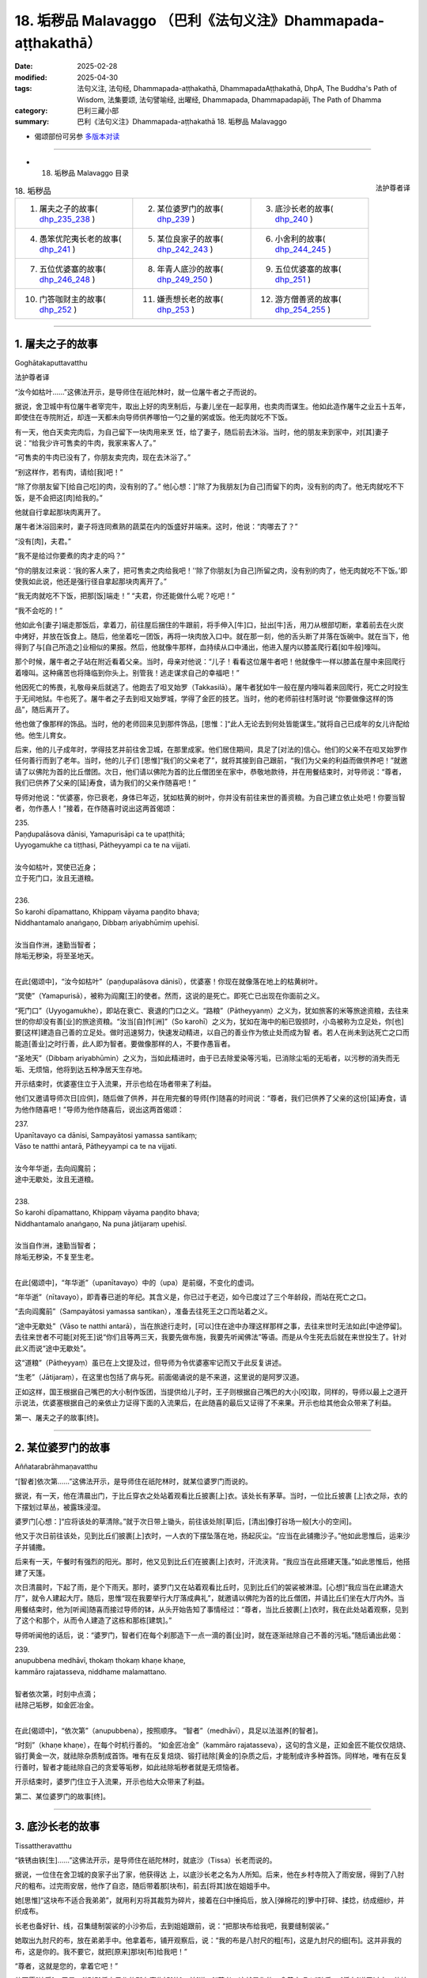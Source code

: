 18. 垢秽品 Malavaggo （巴利《法句义注》Dhammapada-aṭṭhakathā）
============================================================================

:date: 2025-02-28
:modified: 2025-04-30
:tags: 法句义注, 法句经, Dhammapada-aṭṭhakathā, DhammapadaAṭṭhakathā, DhpA, The Buddha's Path of Wisdom, 法集要颂, 法句譬喻经, 出曜经, Dhammapada, Dhammapadapāḷi, The Path of Dhamma
:category: 巴利三藏小部
:summary: 巴利《法句义注》Dhammapada-aṭṭhakathā 18. 垢秽品 Malavaggo



- 偈颂部份可另参 `多版本对读 <{filename}../../dhp-contrast-reading/dhp-contrast-reading-chap18%zh.rst>`_ 

------

- 18. 垢秽品 Malavaggo 目录

.. container:: align-right

   法护尊者译

.. list-table:: 18. 垢秽品

  * - 1. 屠夫之子的故事( dhp_235_238_ )
    - 2. 某位婆罗门的故事( dhp_239_ )
    - 3. 底沙长老的故事( dhp_240_ )
  * - 4. 愚笨优陀夷长老的故事( dhp_241_ )
    - 5. 某位良家子的故事( dhp_242_243_ )
    - 6. 小舍利的故事( dhp_244_245_ )
  * - 7. 五位优婆塞的故事( dhp_246_248_ )
    - 8. 年青人底沙的故事( dhp_249_250_ )
    - 9. 五位优婆塞的故事( dhp_251_ )
  * - 10. 门答咖财主的故事( dhp_252_ )
    - 11. 嫌责想长老的故事( dhp_253_ )
    - 12. 游方僧善贤的故事( dhp_254_255_ )

----

.. _dhp_235:
.. _dhp_236:
.. _dhp_237:
.. _dhp_238:
.. _dhp_235_238:

1. 屠夫之子的故事
~~~~~~~~~~~~~~~~~~~~

Goghātakaputtavatthu

法护尊者译

“汝今如枯叶……”这佛法开示，是导师住在祇陀林时，就一位屠牛者之子而说的。

据说，舍卫城中有位屠牛者宰完牛，取出上好的肉烹制后，与妻儿坐在一起享用，也卖肉而谋生。他如此造作屠牛之业五十五年，即使住在寺院附近，却连一天都未向导师供养哪怕一勺之量的粥或饭。他无肉就吃不下饭。

有一天，他白天卖完肉后，为自己留下一块肉用来烹 饪，给了妻子，随后前去沐浴。当时，他的朋友来到家中，对[其]妻子说：“给我少许可售卖的牛肉，我家来客人了。”

“可售卖的牛肉已没有了，你朋友卖完肉，现在去沐浴了。”

“别这样作，若有肉，请给[我]吧！”

“除了你朋友留下[给自己吃]的肉，没有别的了。” 他[心想：]“除了为我朋友[为自己]而留下的肉，没有别的肉了。他无肉就吃不下饭，是不会把这[肉]给我的。”

他就自行拿起那块肉离开了。

屠牛者沐浴回来时，妻子将连同煮熟的蔬菜在内的饭盛好并端来。这时，他说：“肉哪去了？”

“没有[肉]，夫君。”

“我不是给过你要煮的肉才走的吗？”

“你的朋友过来说：‘我的客人来了，把可售卖之肉给我吧！’‘除了你朋友[为自己]所留之肉，没有别的肉了，他无肉就吃不下饭。’即使我如此说，他还是强行径自拿起那块肉离开了。”

“我无肉就吃不下饭，把那[饭]端走！” “夫君，你还能做什么呢？吃吧！”

“我不会吃的！”

他如此令[妻子]端走那饭后，拿着刀，前往屋后捆住的牛跟前，将手伸入[牛]口，扯出[牛]舌，用刀从根部切断，拿着前去在火炭中烤好，并放在饭食上。随后，他坐着吃一团饭，再将一块肉放入口中。就在那一刻，他的舌头断了并落在饭碗中。就在当下，他得到了与[自己所造之]业相似的果报。然后，他就像牛那样，血持续从口中涌出，他进入屋内以膝盖爬行着[如牛般]嚎叫。

那个时候，屠牛者之子站在附近看着父亲。当时，母亲对他说：“儿子！看看这位屠牛者吧！他就像牛一样以膝盖在屋中来回爬行着嚎叫。这种痛苦也将降临到你头上。别管我！逃走谋求自己的幸福吧！”

他因死亡的怖畏，礼敬母亲后就逃了。他跑去了呾叉始罗（Takkasilā）。屠牛者犹如牛一般在屋内嚎叫着来回爬行，死亡之时投生于无间地狱。牛也死了。屠牛者之子去到呾叉始罗城，学得了金匠的技艺。当时，他的老师前往村落时说 “你要做像这样的饰品”，随后离开了。

他也做了像那样的饰品。当时，他的老师回来见到那件饰品，[思惟：]“此人无论去到何处皆能谋生。”就将自己已成年的女儿许配给他。他生儿育女。

后来，他的儿子成年时，学得技艺并前往舍卫城，在那里成家。他们居住期间，具足了[对法的]信心。他们的父亲不在呾叉始罗作任何善行而到了老年。当时，他的儿子们 [思惟]“我们的父亲老了”，就将其接到自己跟前，“我们为父亲的利益而做供养吧！”就邀请了以佛陀为首的比丘僧团。次日，他们请以佛陀为首的比丘僧团坐在家中，恭敬地款待，并在用餐结束时，对导师说：“尊者，我们已供养了父亲的[延]寿食，请为我们的父亲作随喜吧！”

导师对他说：“优婆塞，你已衰老，身体已年迈，犹如枯黄的树叶，你并没有前往来世的善资粮。为自己建立依止处吧！你要当智者，勿作愚人！”接着，在作随喜时说出这两首偈颂：

| 235.
| Paṇḍupalāsova dānisi, Yamapurisāpi ca te upaṭṭhitā; 
| Uyyogamukhe ca tiṭṭhasi, Pātheyyampi ca te na vijjati.
| 
| 汝今如枯叶，冥使已近身；
| 立于死门口，汝且无道粮。
| 
| 236.
| So karohi dīpamattano, Khippaṃ vāyama paṇḍito bhava; 
| Niddhantamalo anaṅgaṇo, Dibbaṃ ariyabhūmiṃ upehisī.
| 
| 汝当自作洲，速勤当智者；
| 除垢无秽染，将至圣地天。
| 

在此[偈颂中]，“汝今如枯叶”（paṇḍupalāsova dānisī），优婆塞！你现在就像落在地上的枯黄树叶。

“冥使”（Yamapurisā），被称为阎魔[王]的使者。然而，这说的是死亡。即死亡已出现在你面前之义。

“死门口”（Uyyogamukhe），即站在衰亡、衰退的门口之义。“路粮”（Pātheyyanṃ）之义为，犹如旅客的米等旅途资粮，去往来世的你却没有善[业]的旅途资粮。“汝当[自]作[洲]”（So karohī）之义为，犹如在海中的船已毁损时，小岛被称为立足处，你[也]要[这样]建造自己善的立足处。做时迅速努力，快速发动精进，以自己的善业作为依止处而成为智 者。若人在尚未到达死亡之口而能造[善业]之时行善，此人即为智者。要做像那样的人，不要作愚盲者。

“圣地天”（Dibbaṃ ariyabhūmin）之义为，当如此精进时，由于已去除爱染等污垢，已消除尘垢的无垢者，以污秽的消失而无垢、无烦恼，他将到达五种净居天生存地。

开示结束时，优婆塞住立于入流果，开示也给在场者带来了利益。

他们又邀请导师次日[应供]，随后做了供养，并在用完餐的导师[作]随喜的时间说：“尊者，我们已供养了父亲的这份[延]寿食，请为他作随喜吧！”导师为他作随喜后，说出这两首偈颂：

| 237.
| Upanītavayo ca dānisi, Sampayātosi yamassa santikaṃ;
| Vāso te natthi antarā, Pātheyyampi ca te na vijjati.
| 
| 汝今年华逝，去向阎魔前；
| 途中无歇处，汝且无道粮。
| 
| 238.
| So karohi dīpamattano, Khippaṃ vāyama paṇḍito bhava;
| Niddhantamalo anaṅgaṇo, Na puna jātijaraṃ upehisī.
| 
| 汝当自作洲，速勤当智者；
| 除垢无秽染，不复至生老。
| 

在此[偈颂中]，“年华逝”（upanītavayo）中的（upa）是前缀，不变化的虚词。

“年华逝”（nītavayo），即青春已逝的年纪。其含义是，你已过于老迈，如今已度过了三个年龄段，而站在死亡之口。

“去向阎魔前”（Sampayātosi yamassa santikan），准备去往死王之口而站着之义。

“途中无歇处”（Vāso te natthi antarā），当在旅途行走时，[可以]住在途中办理这样那样之事，去往来世时无法如此[中途停留]。去往来世者不可能[对死王]说“你们且等两三天，我要先做布施，我要先听闻佛法”等语。而是从今生死去后就在来世投生了。针对此义而说“途中无歇处”。

这“道粮”（Pātheyyaṃ）虽已在上文提及过，但导师为令优婆塞牢记而又于此反复讲述。

“生老”（Jātijaraṃ），在这里也包括了病与死。前面偈诵说的是不来道，这里说的是阿罗汉道。

正如这样，国王根据自己嘴巴的大小制作饭团，当提供给儿子时，王子则根据自己嘴巴的大小[咬]取，同样的，导师以最上之道开示说法，优婆塞根据自己的亲依止力证得下面的入流果后，在此随喜的最后又证得了不来果。开示也给其他会众带来了利益。

第一、屠夫之子的故事[终]。

----

.. _dhp_239:

2. 某位婆罗门的故事
~~~~~~~~~~~~~~~~~~~~~~

Aññatarabrāhmaṇavatthu

“[智者]依次第……”这佛法开示，是导师住在祇陀林时，就某位婆罗门而说的。

据说，有一天，他在清晨出门，于比丘穿衣之处站着观看比丘披裹[上]衣。该处长有茅草。当时，一位比丘披裹 [上]衣之际，衣的下摆划过草丛，被露珠浸湿。

婆罗门[心想：]“应将该处的草清除。”就于次日带上锄头，前往该处除[草]后，[清出]像打谷场一般[大小的空间]。

他又于次日前往该处，见到比丘们披裹[上]衣时，一人衣的下摆坠落在地，扬起灰尘。“应当在此铺撒沙子。”他如此思惟后，运来沙子并铺撒。

后来有一天，午餐时有强烈的阳光。那时，他又见到比丘们在披裹[上]衣时，汗流浃背。“我应当在此搭建天篷。”如此思惟后，他搭建了天篷。

次日清晨时，下起了雨，是个下雨天。那时，婆罗门又在站着观看比丘时，见到比丘们的袈裟被淋湿。[心想]“我应当在此建造大厅”，就令人建起大厅。随后，思惟“现在我要举行大厅落成典礼”，就邀请以佛陀为首的比丘僧团，并请比丘们坐在大厅内外。当用餐结束时，他为[听闻]随喜而接过导师的钵，从头开始告知了事情经过：“尊者，当比丘披裹[上]衣时，我在此处站着观察，见到了这个和那个，从而令人建造了这栋和那栋[建筑]。”

导师听闻他的话后，说：“婆罗门，智者们在每个刹那造下一点一滴的善[业]时，就在逐渐祛除自己不善的污垢。”随后诵出此偈：

| 239.
| anupubbena medhāvī, thokaṃ thokaṃ khaṇe khaṇe,
| kammāro rajatasseva, niddhame malamattano.
| 
| 智者依次第，时刻中点滴；
| 祛除己垢秽，如金匠冶金。
| 

在此[偈颂中]，“依次第”（anupubbena），按照顺序。 “智者”（medhāvī），具足以法滋养[的智者]。

“时刻”（khaṇe  khaṇe），在每个时机行善的。 “如金匠冶金”（kammāro rajatasseva），这句的含义是，正如金匠不能仅仅焙烧、锻打黄金一次，就祛除杂质制成首饰。唯有在反复焙烧、锻打祛除[黄金的]杂质之后，才能制成许多种首饰。同样地，唯有在反复行善时，智者才能祛除自己的贪爱等垢秽，如此祛除垢秽者就是无烦恼者。

开示结束时，婆罗门住立于入流果，开示也给大众带来了利益。

第二、某位婆罗门的故事[终]。

----

.. _dhp_240:

3. 底沙长老的故事
~~~~~~~~~~~~~~~~~~~~

Tissattheravatthu

“铁锈由铁[生]……”这佛法开示，是导师住在祇陀林时，就底沙（Tissa）长老而说的。

据说，一位住在舍卫城的良家子出了家，他获得达 上，以底沙长老之名为人所知。后来，他在乡村寺院入了雨安居，得到了八肘尺的粗布。过完雨安居，他作了自恣，随后带着那[块布]，前去[将其]放在姐姐手中。

她[思惟]“这块布不适合我弟弟”，就用利刃将其裁剪为碎片，接着在臼中捶捣后，放入[弹棉花的]箩中打碎、揉捻，纺成细纱，并织成布。

长老也备好针、线，召集缝制袈裟的小沙弥后，去到姐姐跟前，说：“把那块布给我吧，我要缝制袈裟。”

她取出九肘尺的布，放在弟弟手中。他拿着布，铺开观察后，说：“我的布是八肘尺的粗[布]，这是九肘尺的细[布]。这并非我的布，这是你的。我不要它，就把[原来]那块[布]给我吧！”

“尊者，这就是您的，拿着它吧！”

他不愿[接受]。于是，[姐姐]将自己作的所有事告知[他]，并[说：]“尊者，这就是您的，拿着它吧！”随后， [将布]递了过去。他接过布，去到寺院，令人缝制袈裟。

当时，他的姐姐为[护持]缝制袈裟而准备了粥饭等[食物]。就在袈裟完工之日，她令人作了周到的敬奉。

那位[长老]观看袈裟后，对其生起爱执，[心想]“明日此时我要穿上它”，便令人[将其]放在晾衣杆上。他当夜无法消化所吃食物而死去。随后，投生为那件袈裟上的虱子。他的姐姐听闻其死讯后，在比丘们的足下哭得满地打滚。

比丘们为他举行葬礼后，由于没有照料病患之人，那件 [袈裟]就归属了僧团。[比丘们]取出那件袈裟[说：]“我们要分配它。”

“这些人夺走了我的财产！”那只虱子就如此哀嚎着到处跑。导师正坐于香室时，以天耳听到那声音，说：“阿难，你去[跟比丘们]说不要分配底沙的袈裟，先搁置七天。”长老照作了。

那只[虱子]第七天死去，并投生于兜率天（兜率天）。导师吩咐道：“你们第八天分配底沙的袈裟并拿取吧。”比丘们照作了。

比丘们在法堂中生起议论：“为何导师吩咐‘将底沙的袈裟搁置七天，第八天才拿取’呢？”

导师抵达后询问：“诸比丘，你们因为什么话题共坐呢？”

当他们说“因为这个[话题共坐]”时，[佛陀说：]“诸比丘，底沙投生为自己袈裟中的虱子，在你们分配那件[袈 裟]时，它[说]‘这些人夺走了我的财产’而哀嚎着到处跑。当你们拿取袈裟时，它会心生恶意而投生于地狱。因此，我令[你们]搁置袈裟。

现在，它已投生于兜率天，因此，我允许你们拿取袈裟。”随后，他们又说：“尊者，这渴爱确实很重。”

“是的，诸比丘，这些有情的渴爱很重。正如铁锈由铁而产生后，确实腐蚀、毁坏这[铁]后，使其无法使用。同样地，此渴爱生起于这些有情的内心后，令那些有情投生于地狱等处，令其走向毁灭。”随后，诵出此偈：

| 240.
| ayasāva malaṃ samuṭṭhitaṃ,tatuṭṭhāya tameva khādati,
| evaṃ atidhonacārinaṃ,sāni kammāni nayanti duggatiṃ.
| 
| 锈实由铁生，生已还蚀彼；
| 不净行亦然，自业导恶趣。
| 

在此[偈颂中]，“由铁”（ayasāva），由铁而生。  “生已”（tatuṭṭhāya），从[铁]生[锈]后。

“不净行”（atidhonacārinaṃ），他们省思“此[资具]为此而……”后受用四资具之慧被称为“净除”。违越它而行者名为“不净行者”。

这是说，正如由铁而生锈，[锈]从铁而生后腐蚀那[铁]。同样地，不省思四资具而受用的不净行，这种业住立于自身之中，被自己所拥有，正是这些业将[他]带到恶趣。

开示结束时，许多人得达入流果等。

第三、底沙长老的故事[终]。

----

.. _dhp_241:

4. 愚笨优陀夷长老的故事
~~~~~~~~~~~~~~~~~~~~~~~~~~

Lāludāyittheravatthu

“不习经典垢……”这佛法开示是导师住在祇陀林时，就愚笨优陀夷（Lāludāyī）长老而说的。

据说，舍卫城住有五千万圣弟子及两千万凡夫。他们中的圣弟子们在午餐时做供养，于傍晚时带着酥油、蜜、 糖、布等前往寺院，听闻佛法。

闻法之后，在返回时也在谈论对舍利弗和目犍连的溢美之词。优陀夷长老听闻他们的话后，说：“你们先听了他们的法才如此说，听闻了我的佛法开示还不知道会说些什 么。”人们听闻他的话后，[心想：]“这必定是位说法者，我们应当在他跟前听闻佛法开示。”

一天，他们乞求长老：“尊者，今天是我们的听闻佛法之日。”随后，向僧团做完供养，说：“尊者，愿您在日间为我们讲佛法开示。”那位[长老]也答应了他们。

他们在听闻佛法时前去，说：“尊者，请为我们开示佛 法。”愚笨优陀夷长老坐于[法]座上，握着彩扇而摇晃之际，却连一句佛法都想不出来，“我要吟诵圣典，让别人来讲佛法开示吧！”说完，就下[座]了。

他们请求别人开示佛法后，又请他登上[法]座吟诵圣典。他又什么都想不起来，“我要在夜间说[法]，[你们]请别人吟诵圣典吧！”说完，就下[座]了。

他们请别人吟诵完圣典，在夜间又将长老接到[法座]。他夜间仍旧什么都想不起来，“我要在黎明时开示，夜间请别人开示吧！”说完，就下[座]了。他们夜间请别人开示完，又在黎明时接他上[法座]。他依然什么都想不起来。

大众抄起石块、棍棒等，吓唬道：“笨蛋！当[我们]赞美舍利弗和目犍连时，你如此这般说，现在为何不开示？”随后，在他落荒而逃时他们在后面一路追赶。他在逃跑时坠入一处茅坑。

大众生起议论：“今天当对舍利弗和目犍连的溢美之词出现时，愚笨优陀夷出于嫉妒，而宣布自己是说法者后，被人们所恭敬。当[大众]说‘我们去听闻佛法吧！’时，他四次坐于[法]座，却想不起任何可被讲述[之法]。因此，[被人 们]抄起石块、棍棒威胁道：‘你还与我们的圣尊舍利弗和目犍连相提并论！’随后，就在落荒而逃时坠入茅坑。”

导师抵达后询问：“诸比丘，你们因何话题共坐呢？”当他们说“因为这个[话题]”时，[佛陀]说：“诸比丘，不只是现在，过去此人也曾坠入茅坑。”

| “朋友！我四足，你也有四足； 
| 来吧！请回来！何故畏而逃？”
| 
| “野猪毛污腐，散发恶臭味；
| 朋友若想斗，我让你获胜！”（《本生》1.2.5-6）
| 

详细解说后，开示了这篇本生 [239]_ 。那时的狮子是舍利弗 [240]_ ，野猪是愚笨优陀夷。导师引述此佛法开示后，说：“诸比丘，愚笨优陀夷仅学得微少的法，却又未作诵习。学得任何经典后，未诵习它则是污垢。”随后，诵出此偈：

| 241.
| asajjhāyamalā mantā, anuṭṭhānamalā gharā,
| malaṃ vaṇṇassa kosajjaṃ, pamādo rakkhato malaṃ.
| 
| 不习经典垢，不修家宅垢；
| 怠惰容色垢，放逸保护垢。
| 

在此[偈颂中]，“不习”（asajjhāyamalā），无论任何经典或技艺，都因不诵习、不实践而遗忘或不能不间断地忆持。故说“不习经典垢”（asajjhāyamalā mantā）。

由于居住于家宅时，不在起床后作老化建筑的修缮等[工作]，因而这种人的家宅会破败，故说“不修家宅垢”（anuṭṭhānamalā gharā）。

因为以懒惰而不照顾身体或整理装束，所以[这样的]在家人或出家人的身体变得丑陋。故说“怠惰容色垢”（malaṃ vaṇṇassa kosajjaṃ）。

[牧牛者在]看牛时，放逸地睡眠或嬉戏的话，那牛会闯进不当去的地方等，或遭遇猛兽、盗贼等危难，或进入他人的稻田等处吃[别人的庄稼]而遭受毁灭，[牧牛者]自己也会被惩罚或责骂。又或，因为放逸未防护六门，烦恼会侵入出家人[的心中]，[使其]从教法中退堕。故说“放逸保护垢”（pamādo rakkhato malaṃ）。

其含义是：那[放逸]以能导致毁灭而与垢秽相当，故为垢。

开示结束时，许多人得达了入流果等。

第四、愚笨优陀夷长老的故事[终]。

----

.. _dhp_242:
.. _dhp_243:
.. _dhp_242_243:

5. 某位良家子的故事
~~~~~~~~~~~~~~~~~~~~~~

Aññatarakulaputtavatthu

“邪淫女人垢……”这佛法开示是导师住在竹林时，就某位良家子而说的。

据说，他娶了一位同等出生的良家女。她从嫁来之日起就行邪淫。那位良家子因对[其]邪淫感到羞耻而无法当面亲近任何人，就停止了侍奉佛陀等。几天后，[他]前来谒见导师，礼敬后坐于一旁。当[导师]说“优婆塞，[这几天]为何见不到[你]？”时，他告知了该事。

于是导师对他说：“优婆塞，过去我曾说‘女人就像河流等，智者不应对她们动怒’。不过，你因隔世障，故而不记得了。”随后，在他的请求下详细讲解了本生 [241]_ ：

| “如河、道、酒馆，会堂、施水架；
| 如是世间女，彼无有界限。”（《本生》1.1.65；1.12.9）
| 

接着，[又]说：“优婆塞，对女人而言，邪淫是垢秽；对布施者而言，悭吝是垢秽；对诸有情而言，今生与来世中的不善业因毁坏义故为垢秽。然而，无明在所有垢秽中最为垢秽。”随后，说出这些偈颂：

| 242.
| malitthiyā duccaritaṃ, maccheraṃ dadato malaṃ,
| malā ve pāpakā dhammā, asmiṃ loke paramhi ca.
| 
| 邪淫女人垢，悭吝布施垢；
| 今生来世中，恶法实为垢。
| 
| 243.
| tato malā malataraṃ, avijjā paramaṃ malaṃ,
| etaṃ malaṃ pahantvāna, nimmalā hotha bhikkhavo.
| 
| 较前垢更垢，无明最为垢；
| 比丘舍此垢，汝等无垢秽。
| 

在此[偈颂中]，“邪淫”（duccaritaṃ），即通奸。丈夫将邪淫的女人从家中赶走，[她]去到父母跟前时，他们也[会 说]“你不尊重家庭，[我们]不想看见[你]”，而将她赶走。她无依无靠地流浪，遭受剧苦。因此说邪淫为她[女人]的 “垢”。

“布施”（dadato），即对布施者而言。在耕田之时思 惟：“这块田收获时，我要供养行筹食等。”而在收成时，却又生起悭吝而阻止了施舍之心。他因悭吝令施舍之心不增长，就得不到“人成就、天成就、涅盘成就”这三种成就。故说“悭吝布施垢”（maccheraṃ dadato malaṃ）。

其余[善法]，也是同样的[解释]方法。

“恶法”（pāpakā dhammā），不善法确实是今生和来世中的垢秽。

“较前”（tato），相比前文所说的垢秽。    “更垢”（malataraṃ），“我要和你说更加垢秽的”之义。

“无明”（avijjā），对八事的无知 [242]_ 最为垢秽。

“舍”（pahantvāna），“比丘，你们要舍断这种垢成为无垢秽者”之义。

开示结束时，许多人得达入流果等。

第五、某位良家子的故事[终]。

----

.. _dhp_244:
.. _dhp_245:
.. _dhp_244_245:

6. 小舍利的故事
~~~~~~~~~~~~~~~~~~

Cūḷasārivatthu

“[无惭]维生易……”这佛法开示是导师住在祇陀林时，就舍利弗长老的共住弟子小舍利（Cūḷasārī）而说的。

据说，有一天，他行医后得到胜妙的食物，带着离开时，途中见到长老便说：“尊者，这是我行医后得到的，您在别处得不到像这样的食物，您吃吧！我行医后，经常会为您带来像这样的食物。”长老听闻他的话后，只是默然走开了。

比丘们去到寺院，将此事告知导师。导师说：“诸比丘，无惭者犹如乌鸦一般鲁莽，住于二十一种邪求后，快乐地生活。具足惭愧者则艰难地生活。”随后，说出这些偈颂：

| 244．
| sujīvaṃ ahirikena, kākasūrena dhaṃsinā,
| pakkhandinā pagabbhena, saṃkiliṭṭhena jīvitaṃ.
| 
| 无惭维生易，鲁莽如乌鸦；
| 诋毁且邀功，粗鲁污染活。
| 
| 245.
| hirīmatā ca dujjīvaṃ, niccaṃ sucigavesinā, 
| alīnenāppagabbhena, suddhājīvena passatā.
| 
| 有惭维生难，恒常求清净；
| 谨慎不畏缩，睿见清净活。
| 

在此[偈颂中]，“无惭”（ahirikena），断绝惭与愧的。像这样的人以“[这是]我的母亲”等方式称呼并非母亲者，以“[这是]我的父亲”等方式称呼并非父亲者后，住于二十一种邪求而能容易地生活。

“鲁莽如乌鸦”（kākasūrena），像鲁莽的乌鸦那样。 正如胆大的乌鸦想在家宅中取得粥等[食物]，而坐于墙头等处，它知道自己在观察，却犹如没有在观察、分心他处或打盹一般，注意到人们疏忽就[迅速]飞落。就在[人们]说 “簌簌”[而驱赶]时，它从餐盘中啄取一满口后就逃走了。同样地，无惭愧之人即使与比丘们一起入村，也只关注[布施]粥、饭之处。

比丘们前去该处托钵后，带着仅限维生[的食物]前往休憩堂，一边省思一边喝粥。随后，作意业处，诵习[经典]，打扫休憩堂。这人却什么都不做，只是[走]向村庄。

“看这人！”虽然比丘们如此观察着[他]，他却犹如[比丘们]未观察、分心他处、打盹一般，又犹如在系上纽扣、整理袈裟一般，一边说着“我有名为某某的事情[需要入村]”，一边从座位起身进入村庄后，于破晓时走访[先前]关注的家宅中的一处人家。即使在家人掩着门，坐在门口悲泣时，他仍用一只手推开并进入。当时，见到他后，虽然不愿意，但还是请他坐在座位上，粥等[食物]有什么就给他。他尽情享用后，用钵带上剩下的[食物]离开。这种人称作胆大的乌鸦。即“像这样的无惭者容易生活”之义。

“诋毁”（dhaṃsinā），当人们说“某某长老少欲”等 [语]时，他通过使用“我们就不少欲吗？”等[语]贬低别人的功德来诋毁。

听见像这样的话语，人们意识到“此人也与少欲的功德相应”时，就认为应当供养[他]。由于他从那时起，就无法取悦智者之心，因此从那[善友的]利益中退堕。如此诋毁之人只会毁坏自他的利益。

“邀功”（pakkhandinā），通过邀功的行为。

将别人的工作成果当作自己[所作]而展示者，当比丘们于破晓时履行完对塔院等的义务，禅坐一会儿后，起身入村时，他洗脸并披上黄色袈裟，通过涂抹眼药、为头涂油等装束自身后，装作扫地一般打扫两三下后，就[走]向[寺院]大门口。

人们破晓时[想着]“我们要礼敬佛塔，我们要敬奉鲜 花”而来时，见到他，说：“这座寺院因这位青年而得到照料，别忘记此人。”就想好要供养他。像这样的邀功者也容易生活。

“粗鲁”（pagabbhena），具足身粗鲁等[三种粗鲁]者。 “污染活”（saṃkiliṭṭhena jīvitaṃ），[这句的]含义是：

如此谋生而生活之人名为染污的谋生。“彼邪命唯有罪恶”之义。

“有惭”（hirīmatā ca）具足惭与愧之人难维生。其含义是：他不会将并非母亲者称为“[这是]我的母亲”等，并犹如嫌弃粪便一般，厌恶非法的资具；如法寻求着[资具]，前去次第托钵谋生时，过着粗陋的生活。

“清净”（sucigavesinā），透过追求清净的身业等。 “不畏缩”（alīnenā），对生活不畏缩的。     “睿见清净活”（suddhājīvena passatā），像这样的人是清净生活者。

“当如此通过那清净的生活见到那清净生活的核心后，则以粗陋的生活艰难过活”之义。

开示结束时，许多人得达入流果等。

第六、小舍利的故事[终]。

----

.. _dhp_246:
.. _dhp_247:
.. _dhp_248:
.. _dhp_246_248:

7. 五位优婆塞的故事
~~~~~~~~~~~~~~~~~~~~~~

Pañcaupāsakavatthu

“若人[杀]生命……”这佛法开示是导师住在祇陀林时，就五位优婆塞而说的。

他们中一人守护离杀生学处，其他人[守护]别的学处。有一天，他们陷入争论：“我作了难事，我守护了难事。”就去到导师跟前，礼敬后，告知了该事。

导师听闻他们的话后，没有贬低任何一条戒，说：“所有戒都不易守护。”

| 246.
| yo pāṇamatipāteti, musāvādañca bhāsati, 
| loke adinnamādiyati, paradārañca gacchati.
| 
| 若人杀生命，且说虚妄语；
| 于世不与取，勾引他人妻。
| 
| 247.
| surāmerayapānañca, yo naro anuyuñjati,
| idheva meso lokasmiṃ, mūlaṃ khaṇati attano.
| 
| 若人迷恋饮，谷酒花果酒；
| 彼即于此世，自掘己根基。
| 
| 248.
| evaṃ bho purisa jānāhi, pāpadhammā asaññatā, 
| mā taṃ lobho adhammo ca, ciraṃ dukkhāya randhayuṃ.
| 
| 汝当如是知：不制则生恶；
| 勿使贪与嗔 [243]_ ，令汝久苦熬。
| 

在此[偈颂中]，“若人[杀]生命”（yo pāṇamatipāteti），若人以亲手[杀]等六种方法中的一种断绝他人的命根。

“虚妄语”（musāvādaṃ），说破坏他人利益的虚妄语。 “于世不与取”（loke adinnamādiyati），于此有情世间，以偷盗等窃取[方式]中的一种拿取他人财物。    “勾引他人妻”（paradārañca gacchati），侵犯者对他人所守护、保护的如宝物般的[妻子]行邪道。       “饮谷酒花果酒”（surāmerayapānaṃ），饮用任何的谷酒、花果酒。

“迷恋”（anuyuñjati），多次从事、多次作。    “掘根基”（mūlaṃ khaṇati），不顾来世，那人本应以田地等作为今生安身立命的基础，却未安立而是将其卖掉，然后饮酒。他挖掘了自己的[生活]根基，变得无依无靠、贫穷凄惨而流浪。

“汝[当]如是[知]”（evaṃ bho），[佛陀]对造下破五戒业的人说。

“恶[法]”（pāpadhammā），有罪之法。   “不制”（asaññatā），没有克制身等。经典中也有[说]“无心”，即“无[克制自己之]心”的意思。    “贪与嗔”（lobho adhammo ca），就是贪欲及嗔恚。这两种都只是不善[法]。

“令汝久苦熬”（ciraṃ dukkhāya randhayuṃ），“不要让那些法令你们受地狱之苦等的长久煎熬、折磨”之义。

开示结束时，那五位优婆塞住立于入流果，开示也给在场大众带来了利益。

第七、五位优婆塞的故事[终]。

----

.. _dhp_249:
.. _dhp_250:
.. _dhp_249_250:

8. 年青人底沙的故事
~~~~~~~~~~~~~~~~~~~~~~

Tissadaharavatthu

“……[依信心]而施……”这佛法开示是导师住在祇陀林时，就年青人底沙而说的。

据说，他到处批评给孤独家主和毘舍佉优婆夷等五千万位圣弟子的供养，甚至连无比施也批评。在他们各个施食堂中得到冷的[食物]后批评“冷”，得到热的[食物]后批评 “热”。给得少，也批评：“你们怎么才给这么点？”给得 多，又批评：“我想他们家中没有存放财物之处，难道不是应向比丘们供养仅限维生[的食物]吗？这么多粥、饭白白浪费了！”

他还谈及自己的亲属说，“啊！我们亲族之家对来自四方的比丘们就像水井一般[有求必应]”，以如此等[语]来称 赞。那位[底沙]是一门卫之子。他与漫游于乡村的木匠一起游方时，到达舍卫城，并出了家。

当时，比丘们见到他如此批评人们的供养等[善行]，思惟“我们要调查他”，就询问：“贤友，你的亲族们居住何处？”听说“[住在]某某村庄”后，派了几个年轻[比丘]过去。

他们抵达该处，村民们请其坐在休憩堂中，作敬奉时，他们询问：“有位名叫底沙的年青人离开这个村庄后出了家。哪位是他的亲族？”

人们思惟：“并没有离开这家族而出家的年青人。他们为什么这么说呢？”随后，说：“尊者们，我们听说一个门卫之子与木匠们一起游方后出了家，想必你们说的是他。”

年轻的比丘们得知底沙在村中没有富贵的亲族，就去到舍卫城将那事情经过告知比丘们：“尊者们，底沙到处唠叨是毫无依据的。”

比丘们又将此事告知如来。导师说：“诸比丘，他不只是现在到处贬损[他人]，过去也贬损。”随后，在比丘们的请求下，讲述了过去之事：

| “来到他乡后，彼多言自夸；
| 再来则破灭，咖他哈且食！”（《本生》1.1.1.125）
| 

详细解释此《咖他哈本生》 [244]_ （Kaṭāhakajātaka，《本生》第 1 集第 13 品第 5 篇）后，又说：“诸比丘，当别人供养少或多、劣或胜的[饮食]时，当向他人布施而不供养自己时，若[此]人羞恼，则他将不能生起禅那、观禅或道果。”随后，开示佛法，说出这些偈颂：

| 249.
| dadāti ve yathāsaddhaṃ, yathāpasādanaṃ jano, 
| tattha yo ca maṅku hoti, paresaṃ pānabhojane, 
| na so divā vā rattiṃ vā, samādhimadhigacchati.
| 
| 众人依信心，依净信而施；
| 若人不满意，其所施饮食；
| 彼无论日夜，皆无法得定。
| 
| 250.
| yassa cetaṃ samucchinnaṃ, mūlaghaccaṃ samūhataṃ,
| sa ve divā vā rattiṃ vā, samādhimadhigacchati.
| 
| 若人能断除，连根而除之；
| 彼无论日夜，皆得证禅定。
| 

在此[偈颂中]，“依信心而施”（dadāti ve yathāsaddhaṃ），施与粗劣或胜妙的[食物]中的任何一种之人，他依信心、依照自己的信心而布施。

“依净信”（yathāpasādanaṃ），在上座或下座等人中，他对谁生起信心，就向那人供养，即是依净信、只是依照自己的净信而布施。

“于彼”（tattha），对他人[所作]的那份布施感到不满： “我所得微少，我所得粗劣。”

“定”（samādhim），那人无论日夜都无法通过近行、安止之力或道果之力而证得禅定。

“若人[能断绝，根除根绝]之”（yassa cetaṃ），这句的含义是，若人在这些情境下，断除、根除了名为不满的不善，以阿罗汉道智[将其]彻底根绝，他就能证得了前文所说的禅定。

开示结束时，许多人证得了入流果等。

第八、年青人底沙的故事[终]。

----

.. _dhp_251:

9. 五位优婆塞的故事
~~~~~~~~~~~~~~~~~~~~~~

Pañcaupāsakavatthu

“无火如贪爱……”这佛法开示是导师住在祇陀林时，就五位优婆塞而说的。

据说，他们想要听闻佛法而去到寺院，礼敬导师后，坐在一旁。

佛陀不生如此之心：“这是刹帝力，这是婆罗门，这是富人，这是穷人，我要为此人说上妙的法，[我]不为此人[这么时说]。”无论针对任何人而开示佛法时，他都将尊重法放在首位，犹如天河垂落般开示。

[那五位优婆塞]他们坐在如此开示的如来跟前。其中一人坐着睡着了，一人坐着以手指划地，一人坐着摇晃树，一人坐着仰望虚空，一人则恭敬地听闻佛法。

阿难长老在为导师摇扇，望着他们的样子而对导师说： “尊者，您犹如云雷阵阵般开示着佛法，他们却在您开示佛法时，坐着干这干那。”

“阿难，你不了解他们吗？” “是的，不了解，尊者。”

他们中那位坐着入睡之人，他五百生投生成蛇（龙），将头置于蜷曲的[身体]中睡觉。如今，他仍未睡够。因此，我的声音无法入他之耳。

“尊者，您是说连续的[五百生]，还是有间隔呢？” “阿难，此人有时是人，有时是天人，有时是龙。即使

以一切知智，也无法描述有间断的投生。他是连续五百生投生为龙后，[那样]睡觉都未满足。

“坐着用手指划地之人，也五百生投生为蚯蚓后挖地，现在也正在挖地，无法听闻我的声音。这坐着摇树之人连续五百生投生为猴子，现在又以过去习气而摇树，我的声音无法入他之耳。

“这坐着仰望虚空之人，五百生投生为占星者。现如今，他以过去的习气仰望虚空，我的声音无法入他之耳。 “这坐着恭敬闻法之人，则连续五百生投生为通晓三吠陀持明咒的婆罗门。现在，也犹如融汇明咒一般，恭敬地听闻。”

“尊者，您的佛法开示切开皮肤等后，触及骨髓而住。为何即使您开示佛法，这些人仍不恭敬地听闻呢？”

“阿难，你不要以为我的法很容易听闻。” “尊者，那是很难听闻吗？”     “是的，阿难。”

“为何，尊者？”               “阿难，这些有情许多万亿生中都未曾听闻‘佛、法、僧’这些词语。因为未能听闻此法，无始轮回中的这些有情只听闻着种种畜生论而来；所以，他们在酒馆、游乐场等地唱着歌、跳着舞而游荡，无法听闻佛法。”

“他们依于什么而无法[听闻佛法]呢，尊者？”

于是，导师对他说：“阿难，依于贪欲、依于嗔恚、依于愚痴、依于渴爱而无法[听闻佛法]。没有如同贪欲那样的 火，它不残留灰烬而烧毁有情。即使出现七个太阳而产生的劫灭之火，无任何残余地烧毁世间，那[劫]火也只是偶尔燃烧。贪欲之火则没有不燃烧之时。因此，没有如同欲贪的火，没有如同嗔恚的抓取，没有如同愚痴的罗网，没有如同渴爱的河流。”随后，诵出此偈：

| 251.
| natthi rāgasamo aggi, natthi dosasamo gaho,
| natthi mohasamaṃ jālaṃ, natthi taṇhāsamā nadī.
| 
| 无火如贪欲，无捕如嗔恚；
| 无网如愚痴，无河如渴爱。
| 

在此[偈颂中]，“如贪欲”（rāgasamo），贪欲之火不显现烟等[燃烧反应]中的任何一种而只出现于内心后，透过令 [有情]燃烧，而没有与其等同的火。

“如嗔恚”（dosasamo），夜叉、蟒蛇及鳄鱼的抓捕只能够在某一生抓住[有情]，而嗔恚之捕则在所有生中一直抓捕 [有情]。因此，没有如同嗔恚的抓捕。

“如愚痴”（mohasamaṃ），正因笼罩[惭与愧]之义，所以没有如同愚痴的罗网。

“[无河]如渴爱”（taṇhāsamā），这句的含义是，恒河等河流的水不论涨满时、下降时，还是枯竭时，皆可为人所见。然而，渴爱却没有满足或枯竭之时，恒常显现不满足。因此，以欲壑难填之义，没有如同渴爱的河流。

开示结束时，恭敬听闻佛法的优婆塞住立于入流果，开示也给在场大众带来了利益。

第九、五位优婆塞的故事[终]。

----

.. _dhp_252:

10. 门答咖财主的故事
~~~~~~~~~~~~~~~~~~~~~~~

Meṇḍakaseṭṭhivatthu

“易见[他人]过……”这佛法开示是导师住在贤善城（Bhaddiyanagara）附近的生林（Jātiyāvana）时，就门答咖（Meṇḍaka，公羊）财主而说的。

据说，导师在鸯伽（Aṅga）和水北（Uttarāpa）长途游行时，见到门答咖财主、他的妻子月莲（Candapadumā）、他的儿子积财（Dhanañcaya）财主、儿媳善意德卫（Sumanadevī）、孙女毘舍佉、仆人富楼那这些人有入流果的亲依止，就前往贤善城，住在生林。

门答咖财主听说导师来了。为何此人叫门答咖财主呢？据说，在他的屋后方圆八亩（Karīsa [245]_ ）之处，有象、马、公牛大小的金羊破开大地后，[一只只]背靠背地涌出。它们的口中衔有五色线球。

当需要酥油、油、蜜、糖等，或衣、布、黄金、钱币等时，从它们口中取出[线]球。即使从一只羊口中所出的酥 油、油、蜜、糖、衣、布、黄金、钱币，都足以供给瞻部洲居民[所需]。从那时起，他就以“门答咖财主”（公羊财主）为人所知。

他有什么宿业呢？据说，他在毘婆尸佛的时代是阿瓦若嘉（Avaroja）家主的外甥，与舅舅有同样的名字——阿瓦若嘉。当时，他的舅舅要为导师建造香室僧寮。

他去到舅舅跟前，说：“舅舅，我们俩一起建吧！”

“我不跟其他人一起，我要独自建造。”被[舅舅]如此拒绝后，他思惟：“当在此处建造香室时，在这名为某某之处应有一座象堂。”随后，他从阿兰若中运来木质建材。一根柱子镶嵌黄金，一根镶嵌白银，一根镶嵌摩尼宝珠，一根镶嵌七宝，如此将顶梁柱、外伸檩、门、窗、椽木、屋顶等所有部位均用黄金等装饰后，令人在香室对面为如来建造七宝所成的象堂。

那栋[建筑]之上有纯赤金制成的织物、红珊瑚制成的尖顶。他令人在象堂中间部位搭建了宝篷，并令人设置法座。那[法座]之足由纯赤金制成，所有四根框架也是如此。

他[同样]令人制作四只金羊，置于[法]座的四足之下。令人制作两只金羊，置于脚踏板之下。令人制作六只金羊，环绕着天蓬而放置。他令人先用丝线制成的绳索编织法座 后，又用金线制成的[绳索]编在中间，用珍珠制成的线编在上面。它有旃檀木制成的靠背。

如此令人建成了象堂，并在举办供养[象]堂的仪式时，邀请导师与六百八十万比丘，随后做了四个月的供养，又在结束之日供养了三衣。其中僧团中的新[出家僧人]得到的[袈裟]都价值十万。

他在毘婆尸佛的时代如此做完福业，从那里死去，在人天中轮回，在此贤劫投生于波罗奈城中的大富之家，名叫波罗奈财主。有一天，他前去侍奉国王时，见到了国师，说：“老师，您测算过片刻星象吗？”

“是的，我测算了。我们还有什么别的工作呢？” “若是如此，在乡村中工作如何？”     “会有一种怖畏。”

“什么怖畏呢？”  “饥荒的怖畏，财主。” “何时会发生？”  “三年后。”

听闻那话后，财主令人种了许多田，又以家中现存的财富换取了谷物，随后令人建造了一千二百五十间粮仓，并用稻谷填满了所有粮仓。当粮仓不够用时，又用罐子等[容器]装满，随后在地里挖坑，并将其余的[谷物]埋藏，又将剩余的[谷物]混合泥土后，涂抹在墙上。

后来，他在饥荒的怖畏到来时，受用那样安置的谷物，当粮仓与罐子等[容器]中放置的谷物耗尽时，令人召唤仆从，说：“去吧，兄弟们，你们进入山脚谋生吧，当食物充足之时想回来我这里就来，不想来就在那里生活吧！”

他们泪流满面地哭泣，礼敬并请求财主原谅后，又停留了七天，之后照做了。然而，有一位履行大小事务的仆从[名叫]富楼那留在他的跟前，[除了富楼那]和他一起的有财主妻子、财主儿子、财主儿媳，[一共]只有这五人。

当大地的坑中放置的谷物也耗尽时，他们扒开墙上的泥土，淋湿后，以从中得到的谷物维持生计。当受饥荒所迫而耗尽泥土[中的谷物]时，他的妻子扒开墙角中所剩的泥土，淋湿后，得到半升稻谷，捣捶后，获得一吶砺的去壳米。出于“饥荒时盗贼很多”，她因盗贼的怖畏而将其放入瓶中，盖上后埋入地里。当财主从侍奉国王处回来时，对她说：

“夫人，我饿了，还有什么[吃的吗]？”

她并未说“什么都没有”，而是说：“有一吶砺的去壳米。”

“在哪呢？”         “我因畏惧盗贼而将其埋藏起来了。”

“若是如此，你去把它取出来，煮些[吃]吧！”  “我若是煮粥，将能[吃]两次。若煮饭，只够[吃]一次，我煮什么呢，夫君？”

“我们没有别的助缘，我们就吃完饭死吧，你去煮饭吧！”

她煮完饭后分为五份，将财主那份放多些，然后放在[他的]前面。就在那一刻，香醉山中的辟支佛从定中出定。据 说，处于定中时，藉由定力，饥饿不会恼害[他]。然而，出定后，强烈的[饥饿感]犹如焚烧肚皮一般生起。因此，他们观察应供之处而前去。在那一天向他们做供养后，会得到将军之位等成就中的一种。

所以，他也以天眼观察：“整个瞻部洲出现了饥荒的怖畏，财主家中只煮了供五人[食用]的一吶砺米饭。他们有信心，并且能摄益我吗？”如此观察时见到他们有信心，并且能够摄益。随后，拿着衣钵，就站在大财主前面的门口，令其见到自己。

那位[财主]见到辟支佛后心生净信，[心想：]“由于我过去未曾布施，才遇见像这样的饥荒。这份食物只能保护我一天。而向圣尊做的供养则会在许多千万劫中带给我利益与快乐。”他就放下餐盘，来到辟支佛之处，五体投地而礼敬后，将其请入家中，给坐着的辟支佛洗完脚，然后让他将脚放在金踏脚板上后，拿起餐盘，倒入坐于座位的辟支佛的钵中。

当剩下一半食物时，辟支佛以手覆钵。于是[财主]对他说：“尊者，在以一吶砺去壳米而为五人烹煮的饭中，这是一份。不能再将其一分为二。不要为我作今生的摄益，我想毫无保留地供养。”随后，供养了所有饭食。

他就在供养后发愿：“尊者，愿我无论再投生何处，都不会遇见像这样的饥荒怖畏。从现在起，愿我能够向整个瞻部洲的居民提供稻种，并且不用亲手劳作就能谋生。清理一千二百五十间粮仓，并洗头后，我坐在它们的门口，就在向上看去的那一刻，愿优质红米倒入并装满我的所有粮仓。愿无论投生何处，这个人是我妻子、这个人是我儿子、这个人是我儿媳、这个人是我仆人。”

他的妻子思惟：“在我的夫君受饥饿恼害时，我不能[自己]吃。”就将自己那份供养给辟支佛后，发愿：“尊者，愿我无论投生何处，都不会遇见像现在这样的饥荒怖畏，[未 来]将饭盆放在前面，即便向整个瞻部洲的居民提供米饭时，只要我尚未起身，取走[饭]之处就总会保持充盈。愿我还有这位夫君、这个儿子、这个儿媳、这个仆人。”

他的儿子也将自己的那份供养辟支佛，随后发愿：“尊者，从现在起，愿我不会遇见像这样的饥荒怖畏。愿我拿着一个有一千[钱的钱]袋，即便向整个瞻部洲的居民提供钱 时，这一千[钱的钱袋]也只会保持充盈。愿我还有这对父母、这个妻子、这个仆人。”

他的儿媳也将自己的那份供养辟支佛，随后发愿：“从现在起，愿我不会遇见像这样的饥荒怖畏。愿我将一篮稻谷摆在前面，即便向整个瞻部洲的居民提供稻种时，也不会让人见到[它]耗尽。愿无论投生何处，我还有这对公婆、这位夫君、这个仆人。”

仆人也将自己的那份供养辟支佛，随后发愿：“从现在起，愿我不会遇见像这样的饥荒怖畏。愿这些人还是[我的]主人。愿我耕地之时，这边三[犁]，那边三[犁]，在中间一 [犁]，如此[一趟就有]七犁沟，每条皆有木盆那么宽。”

那位[仆人]如果当天渴求将军之位也能得到，却因对主人的爱执而发愿：“愿这些人还是[我的]主人。”

辟支佛在他们所有人的话语结束时，说：“愿如是。” 

| “愿如你所欲，迅速得成就；
| 一切愿圆满，如十五月圆。 
| “愿如你所欲，迅速得成就；
| 一切愿圆满，恰似如意珠。”
| 

辟支佛以这两首偈颂随喜后，思惟“我应当使他们心生净信”，便决意：“直到抵达香醉山，愿这些人都能看见我。”随后离开了。他们也站着望向[他]。

那位[辟支佛]抵达后，与五百位辟支佛一起分享。由于那位[辟支佛]的威力，米饭足够所有人[食用]。他们仍站着望着他。

当过了中午，财主妻子洗完饭锅，并盖好后放着。财主也受饥饿所迫，躺下进入了睡眠。他在傍晚醒来后，对妻子说：

“夫人，我太饿了，锅底还有锅巴吗？”

她虽然知道已洗完饭锅放在[那里]，却并未说“没有”，而是说：“我揭开锅再告诉[你]。”她起身，前去饭锅附近，揭开锅。就在那一刻，锅盖被顶起，犹如茉莉花蕾颜色的饭装满了[饭锅]。她就在见到那种情况后，全身充满喜悦地对财主说：

“起来吧！夫君，我清洗完锅并将其盖上。它却装满了犹如茉莉花蕾颜色的饭，确实应该做诸福德，确实应该布 施。起来，夫君，请吃吧！”

她将饭递给两父子。他们听见后，起身与儿媳一起坐下用完餐，随后将饭递给富楼那。反复盛[饭]，那地方都不会打完，用勺子打一勺后，那里又出现[新的饭]。就在当天，粮仓等如同过去一般，再次被填满。他令人在城中高呼：“财主的家中出现了饭，需要稻种者前去拿吧！”

人们从他家拿走了稻种。整个瞻部洲的居民依靠他才得以活命。他从那里死去，投生于天界。在人天之中轮回期 间，当此尊佛陀出现时，投生于贤善城中的财主家庭。

他的妻子也投生于大富之家，并在成年时嫁到他家。依靠他们的宿业，屋后出现了前述种类的[金]羊。他们[前世的]儿子还是儿子，儿媳还是儿媳，仆人还是仆人。

后来有一天，财主想要测试自己的福德，就清理一千二百五十间粮仓，洗完头后，坐在门口向上看。如上文所述，所有[粮仓]均被优质红米所装满。他想要测试其余人的福 德，就对妻、儿等说：“你们也测试你们的福德吧！”

当时，他的妻子盛装打扮后，在大众的注视下之下，量出[适量的]稻米，以此煮饭后，坐在粮仓门口备好的座位 上，拿着金勺，宣布：“需要米饭者过来吧！”随后，将所有前来之人带来的锅碗瓢盆装满，并给了[他们]。即使整天都在施与，用饭勺盛饭之处[总]出现[新的米饭]。

由于那位[财主妻子]曾以左手拿锅，右手拿勺，如此装满钵而向过去佛及比丘僧团供养饭食，所以[她的]左手掌面有充斥[整个手掌的]莲华相，右手掌面有充斥[整个手掌的]月相。

又因她曾用左手拿着滤水器为比丘僧团过滤水而供养时来回走动，所以她的右脚掌面有充斥[整个脚掌的]月相，左脚掌面有充斥[整个脚掌的]莲华相。她因这种相而被称作月莲。

他的儿子洗完头，拿着装有一千[钱]的袋子说：“需要钱的人过来吧！”随后，令人将所有前来者携带的箩筐、 瓶、袋都装满并给了[他们]。钱袋中仍有一千咖哈巴那钱。

他的儿媳也盛装打扮后，拿着一篮稻谷，在露天坐着 说：“需要稻种的人过来吧！”随后，令人将所有前来者携带的箩筐装满并给了[他们]。篮子仍旧是满的。

他的仆人也盛装打扮后，用金索将公牛套于金轭，拿着金刺杖，给两头牛[印上]五个香指印，并将金袋套在牛角 上，来到田间后驱使[它们犁地]。这边三[犁]，那边三[犁]，中间一[犁]，如此破开七条犁沟而前行。

瞻部洲的居民就随心所欲地从财主家中拿走了稻种、黄金、钱币等[财物]。这五人有大福德。

如此大威力的财主听说“导师来了”，[心想：]“我要前去迎接导师。”就在出去时，于途中遇见外道们。他们说： “家主，为何作为有作论者，你却前去[倡导]无作论的沙门乔答摩那里呢？”被阻止时，他并未接受他们的话，而是去到导师跟前并礼敬后，坐在一旁。当时，导师为他开示次第论。

开示结束时，他得达入流果，随后告诉导师外道们诋毁导师并阻止自己[前来]之事。当时，导师对他说：“家主，这些有情对自己的大过视若无睹，却将无过的他人视为有过失，犹如扬起谷糠一般到处传扬。”然后诵出此偈：

| 252.
| sudassaṃ vajjamaññesaṃ, attano pana duddasaṃ,
| paresañhi so vajjāni, opunāti yathā bhusaṃ, 
| attano pana chādeti, kaliṃva kitavā saṭho.
| 
| 易见他人过，见己过则难；
| 传扬他人过，犹如扬谷糠；
| 却瞒自过失，如骗子藏恶。
| 

在此[偈颂中]，“易见[他人]过”（sudassaṃ vajjam），能够容易、轻松地见到他人的微少过失，却难以见到自己的极多过失。

“[传扬]他人[过]”（paresañhi），正因如此，那人在僧团中等处将他人的过失摆在显眼之处，犹如扬起谷糠一般传扬。

“如骗子藏恶”（kaliṃva kitavā saṭho），由于要侵害鸟等，所以[猎人]自己名为“罪恶”（kali） [246]_ 。用断枝等进行隐藏名为行骗（kitavā），捕鸟者被称作骗子（saṭho）。

“正如捕鸟人等想要捕杀鸟时，像骗子一样隐藏自己。同样地，[那人]也[如此]覆藏自己的过失”之义。

开示结束时，许多人住立于入流果等。

第十、门答咖财主的故事[终]。

----

.. _dhp_253:

11. 嫌责想长老的故事
~~~~~~~~~~~~~~~~~~~~~~~

Ujjhānasaññittheravatthu


“若观他人过……”这佛法开示，是导师住在祇陀林时，就一位名叫嫌责想（Ujjhānasaññi）的长老而说的。

据说，他一边说“这人如此穿[下衣]，如此披[上衣]”，到处寻找比丘们的过失。比丘们告知导师：“尊者，名叫某某的长老如此行为。”

导师说：“诸比丘，将义务放在第一位然后如此教导[他人]者无可指责。然而，若人因为经常心怀嫌责而到处寻找他人的过失，如此说[他人的话]，他连禅那等殊胜[成就]中的一种都不会生起，就只有诸漏在增长。”随后，诵出此偈：

| 253.
| paravajjānupassissa, niccaṃ ujjhānasaññino, 
| āsavā tassa vaḍḍhanti, ārā so āsavakkhayā.
| 
| 若观他人过，常怀嫌责想；
| 彼诸漏增长，离漏尽甚远。
| 

在此[偈颂中]，“嫌责想”（ujjhānasaññino），“要如此穿[下衣]，要如此披[上衣]”，透过如此寻找他人的过失而时常心怀嫌责之人，对他而言，禅那等[殊胜法]中的[任何]一种都不会增长，他只有诸漏在增长。

正因如此，他距离到达名为阿罗汉道的漏尽还很遥远。开示结束时，许多人得达入流果等。

第十一、嫌责想长老的故事[终]。

----

.. _dhp_254:
.. _dhp_255:
.. _dhp_254_255:

12. 游方僧善贤的故事
~~~~~~~~~~~~~~~~~~~~~~~

12.     游方僧善贤的故事

Subhaddaparibbājakavatthu

“虚空[无足迹]……”这佛法开示，是导师在拘尸那揭罗（Kusinārā）附近的末罗（Malla）国娑罗树林，躺在般涅盘的床上时，就游方僧善贤（Subhadda）而说的。

据说，往昔有次种庄稼时，[他的]弟弟九次供了最先施，那时他因不愿布施，而落后，最后才布施。因此，在[佛陀]刚刚觉悟和觉悟中期时，他都没能见到导师。

然而，在导师觉悟后期般涅盘时，他[思惟]：“我就自己的三个疑问询问过年长的游方僧，认为沙门乔答摩‘年 轻’而没有问。现在是他般涅盘时，之后我会因没有询问沙门乔答摩而生起懊悔。”随后，来到导师之处，受阿难长老阻拦时，被导师允许了。“阿难，不要阻拦善贤，让他问我问题吧！”当如此说时，[善贤]进入内帐，在[佛陀躺卧的]床下坐着询问这些问题：“贤者沙门，虚空中有足迹吗？在此[教法]以外有沙门吗？有恒常之行吗？”

然后，导师告知不存在这些[法]后，开示了这些偈颂：

| 254.
| ākāseva padaṃ natthi, samaṇo natthi bāhire, 
| papañcābhiratā pajā, nippapañcā tathāgatā.
| 
| 虚空无足迹，外教无沙门；
| 众人乐虚妄，如来无虚妄。
| 
| 255.
| ākāseva padaṃ natthi, samaṇo natthi bāhire,
| saṅkhārā sassatā natthi, natthi buddhānamiñjitaṃ.
| 
| 虚空无足迹，外教无沙门；
| 诸行不恒久，诸佛无动摇。
| 

在此[偈颂中]，“足迹”（padaṃ），在此虚空中，没有可以通过像颜色、形状这样的[外相]而为人所知的任何足迹。

“外教”（bāhire），在我的教法以外，没有证得道果的沙门。

“众人”（pajā），这被称为有情世间的众人乐着于渴爱等[烦恼]虚妄 [247]_ 。

“无虚妄”（nippapañcā），就在菩提树下断尽一切虚妄故，如来无虚妄。

“诸行”（saṅkhārā），五蕴。它们中没有一种是恒常的。

“[诸佛无]动摇”（iñjitaṃ），这句的含义是，在渴爱、慢等的动摇中，[人们]会执取“诸行恒常”。而诸佛则没有 [任何]一种[爱、见、慢的]动摇。开示结束时，善贤住立于不来果，开示也给在场大众带来了利益。

第十二、游方僧善贤的故事[终]。

第十八品垢秽品释义终。

------

- 偈颂部份可另参 `多版本对读 <{filename}../../dhp-contrast-reading/dhp-contrast-reading-chap18%zh.rst>`_ 

----

- `目录 <{filename}dhpA-smpl-content%zh.rst>`_ （巴利《法句义注》Dhammapada-aṭṭhakathā）

----

- `繁体版：巴利《法句义注》Dhammapada-aṭṭhakathā 目录 <{filename}../dhpA-content%zh.rst>`_ 

- `法句经 (Dhammapada) <{filename}../../dhp%zh.rst>`__

- `Tipiṭaka 南传大藏经; 巴利大藏经 <{filename}/articles/tipitaka/tipitaka%zh.rst>`__

----

备注：
~~~~~~~~

.. [239] 在此本生中（本生第 153 篇，Sūkarajātaka，《野猪本生》），一头野猪在觅食时遭遇狮子，狮子怕惊动它不利于日后将其捕食，于是从一旁离去，野猪以为狮子怕它，于是以上面第一首偈挑衅狮子，狮子便约定与它七日后决斗。回去后野猪生起畏惧，它得知狮子有洁癖，于是在粪坑中打滚令浑身涂满粪便。当七日后狮子与野猪再会时，狮子见它浑身涂粪，便说以上第二偈而离去。
.. [240] 本生中记载那时的狮子是菩萨。
.. [241] 在此本生中（本生第 65 篇），所发生的事情与这里的故事几乎相同。
.. [242] 根据《法集论》无明是不知：苦、集、灭、道、前际（过去生）、后际（未来生）、前后际（过去未来之间的因果关系）、业果缘起。
.. [243] 这里的 adhammo 义注批注为嗔，字面义则是“非法”。
.. [244] 在此本生中（本生第 125 篇），菩萨是一位大财主，底沙当时是和菩萨儿子一同长大的奴仆，名叫咖他哈，后来他偷了菩萨的印章假借菩萨之名伪造了一封信件，妄称自己是菩萨的儿子，让菩萨远方的一位财主朋友将女儿许配给自己并准许入赘他家。那位财主看到信件后信以为真，让他成为了自己女婿。后来菩萨得知此事前来抓捕他，他半路拦截了菩萨，赠送了许多礼物并尽心服侍，请求不要揭穿自己。菩萨心生欢喜答应了他，后来菩萨从他妻子口中得知他别无他 过，唯除用餐时对食物多有挑剔，于是菩萨教她这首偈颂，令他不再挑剔。
.. [245] Karīsa，大概一英亩。
.. [246] Kali 是一多义词，除了“罪恶”之外还有“丢失的骰子”、“身体”等义，因此也有将此句翻译为“如出老千的赌徒藏骰子”，在此语境下也说得通。在此根据义注的解释翻译为“如骗子藏恶”。
.. [247] Papañca，虚妄，在这里指的是令轮回延续的“爱、见、慢”烦恼。



..
  04-30 finish this chapter (Chap 18)
  2025-02-28 create rst;  
